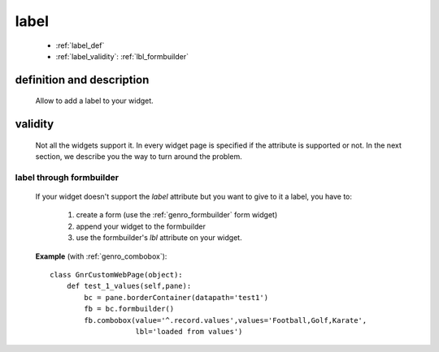 .. _genro_label:

=====
label
=====

    * :ref:`label_def`
    * :ref:`label_validity`: :ref:`lbl_formbuilder`
    
.. _label_def:

definition and description
==========================

    Allow to add a label to your widget.
    
.. _label_validity:

validity
========
    
    Not all the widgets support it. In every widget page is specified if the attribute is
    supported or not. In the next section, we describe you the way to turn around the problem.
    
.. _lbl_formbuilder:

label through formbuilder
-------------------------

    If your widget doesn't support the *label* attribute but you want to give to it a label, you have to:
    
        #. create a form (use the :ref:`genro_formbuilder` form widget)
        #. append your widget to the formbuilder
        #. use the formbuilder's *lbl* attribute on your widget.
        
    **Example** (with :ref:`genro_combobox`)::
    
            class GnrCustomWebPage(object):
                def test_1_values(self,pane):
                    bc = pane.borderContainer(datapath='test1')
                    fb = bc.formbuilder()
                    fb.combobox(value='^.record.values',values='Football,Golf,Karate',
                                lbl='loaded from values')